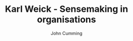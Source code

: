 #+TITLE: Karl Weick - Sensemaking in organisations
#+AUTHOR: John Cumming
#+EMAIL: john.cumming@baesystems.com
#+LANGUAGE: en


